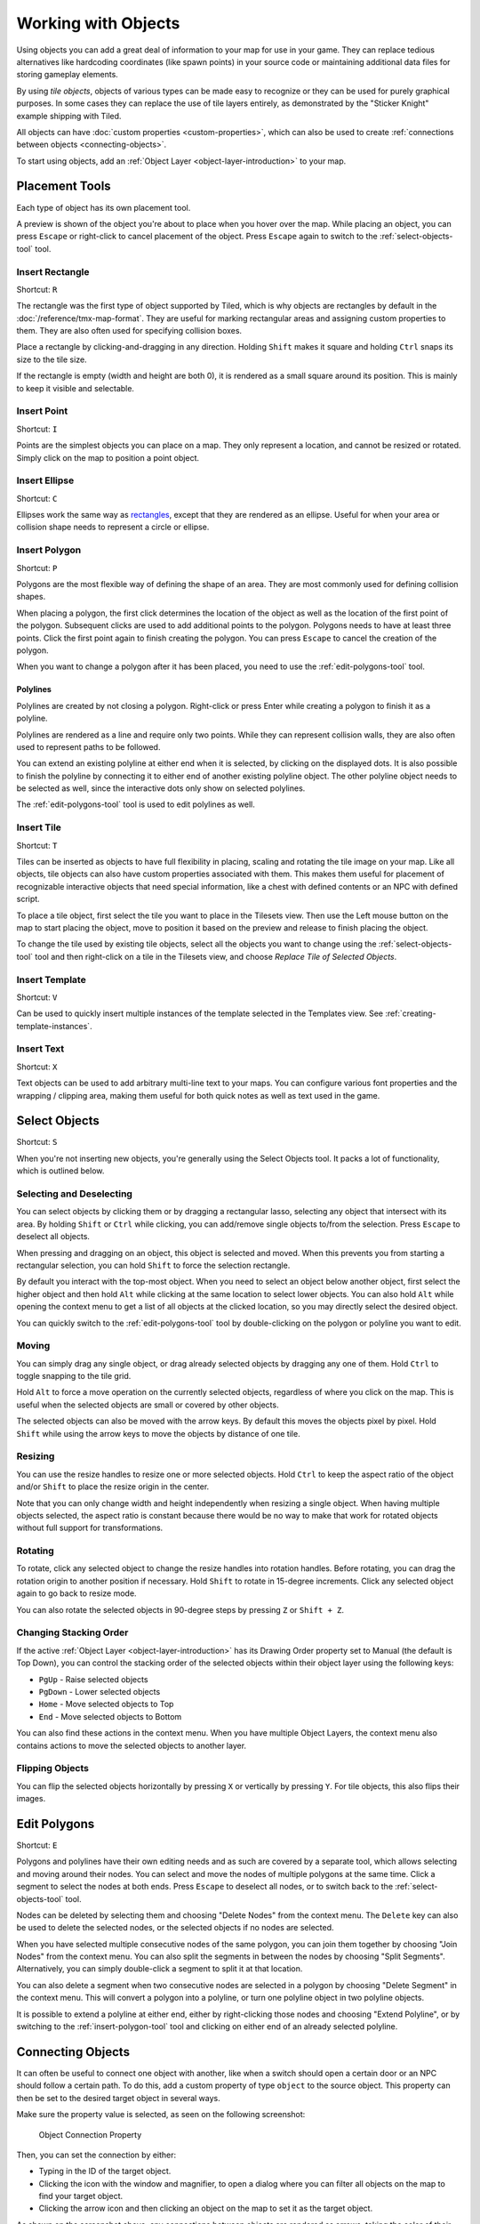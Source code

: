 Working with Objects
====================

Using objects you can add a great deal of information to your map for
use in your game. They can replace tedious alternatives like hardcoding
coordinates (like spawn points) in your source code or maintaining
additional data files for storing gameplay elements.

By using *tile objects*, objects of various types can be made easy to
recognize or they can be used for purely graphical purposes. In some cases
they can replace the use of tile layers entirely, as demonstrated by the
"Sticker Knight" example shipping with Tiled.

All objects can have :doc:`custom properties <custom-properties>`, which can
also be used to create :ref:`connections between objects
<connecting-objects>`.

To start using objects, add an :ref:`Object Layer <object-layer-introduction>`
to your map.

Placement Tools
---------------

Each type of object has its own placement tool.

.. raw:: html

   <div class="new new-prev">Since Tiled 1.2</div>

A preview is shown of the object you're about to place when you hover
over the map. While placing an object, you can press ``Escape`` or
right-click to cancel placement of the object. Press ``Escape`` again
to switch to the :ref:`select-objects-tool` tool.

.. _insert-rectangle-tool:

Insert Rectangle
~~~~~~~~~~~~~~~~

Shortcut: ``R``

The rectangle was the first type of object supported by Tiled, which is why
objects are rectangles by default in the :doc:`/reference/tmx-map-format`. They
are useful for marking rectangular areas and assigning custom properties to
them. They are also often used for specifying collision boxes.

Place a rectangle by clicking-and-dragging in any direction. Holding
``Shift`` makes it square and holding ``Ctrl`` snaps its size to the
tile size.

If the rectangle is empty (width and height are both 0), it is rendered
as a small square around its position. This is mainly to keep it visible
and selectable.

.. raw:: html

   <div class="new new-prev">Since Tiled 1.1</div>

.. _insert-point-tool:

Insert Point
~~~~~~~~~~~~~~

Shortcut: ``I``

Points are the simplest objects you can place on a map. They only represent a
location, and cannot be resized or rotated. Simply click on the map to position
a point object.

.. _insert-ellipse-tool:

Insert Ellipse
~~~~~~~~~~~~~~

Shortcut: ``C``

Ellipses work the same way as `rectangles <#insert-rectangle>`__, except
that they are rendered as an ellipse. Useful for when your area or
collision shape needs to represent a circle or ellipse.

.. _insert-polygon-tool:

Insert Polygon
~~~~~~~~~~~~~~

Shortcut: ``P``

Polygons are the most flexible way of defining the shape of an area.
They are most commonly used for defining collision shapes.

When placing a polygon, the first click determines the location of the
object as well as the location of the first point of the polygon.
Subsequent clicks are used to add additional points to the polygon.
Polygons needs to have at least three points. Click the first point
again to finish creating the polygon. You can press ``Escape`` to cancel
the creation of the polygon.

When you want to change a polygon after it has been placed, you need to
use the :ref:`edit-polygons-tool` tool.

Polylines
^^^^^^^^^

Polylines are created by not closing a polygon. Right-click or press Enter
while creating a polygon to finish it as a polyline.

Polylines are rendered as a line and require only two points. While they
can represent collision walls, they are also often used to represent
paths to be followed.

.. raw:: html

   <div class="new new-prev">Since Tiled 1.2</div>

You can extend an existing polyline at either end when it is selected,
by clicking on the displayed dots. It is also possible to finish the
polyline by connecting it to either end of another existing polyline
object. The other polyline object needs to be selected as well, since
the interactive dots only show on selected polylines.

The :ref:`edit-polygons-tool` tool is used to edit polylines as well.

.. _insert-tile-tool:

Insert Tile
~~~~~~~~~~~

Shortcut: ``T``

Tiles can be inserted as objects to have full flexibility in placing,
scaling and rotating the tile image on your map. Like all objects, tile
objects can also have custom properties associated with them. This makes
them useful for placement of recognizable interactive objects that need
special information, like a chest with defined contents or an NPC with
defined script.

To place a tile object, first select the tile you want to place in the
Tilesets view. Then use the Left mouse button on the map to start
placing the object, move to position it based on the preview and release
to finish placing the object.

.. raw:: html

   <div class="new new-prev">Since Tiled 1.0</div>

To change the tile used by existing tile objects, select all the objects
you want to change using the :ref:`select-objects-tool` tool and then
right-click on a tile in the Tilesets view, and choose *Replace Tile of
Selected Objects*.

.. raw:: html

   <div class="new new-prev">Since Tiled 1.1</div>

.. _insert-template-tool:

Insert Template
~~~~~~~~~~~~~~~

Shortcut: ``V``

Can be used to quickly insert multiple instances of the template
selected in the Templates view. See :ref:`creating-template-instances`.

.. _insert-text-tool:

Insert Text
~~~~~~~~~~~

Shortcut: ``X``

Text objects can be used to add arbitrary multi-line text to your maps.
You can configure various font properties and the wrapping / clipping
area, making them useful for both quick notes as well as text used in
the game.

.. _select-objects-tool:

Select Objects
--------------

Shortcut: ``S``

When you're not inserting new objects, you're generally using the Select
Objects tool. It packs a lot of functionality, which is outlined below.

Selecting and Deselecting
~~~~~~~~~~~~~~~~~~~~~~~~~

You can select objects by clicking them or by dragging a rectangular
lasso, selecting any object that intersect with its area. By holding
``Shift`` or ``Ctrl`` while clicking, you can add/remove single objects
to/from the selection. Press ``Escape`` to deselect all objects.

When pressing and dragging on an object, this object is selected and
moved. When this prevents you from starting a rectangular selection, you
can hold ``Shift`` to force the selection rectangle.

.. raw:: html

   <div class="new new-prev">Since Tiled 1.0</div>

By default you interact with the top-most object. When you need to
select an object below another object, first select the higher object
and then hold ``Alt`` while clicking at the same location to select
lower objects. You can also hold ``Alt`` while opening the context menu
to get a list of all objects at the clicked location, so you may
directly select the desired object.

.. raw:: html

   <div class="new new-prev">Since Tiled 1.2</div>

You can quickly switch to the :ref:`edit-polygons-tool` tool by
double-clicking on the polygon or polyline you want to edit.

Moving
~~~~~~

You can simply drag any single object, or drag already selected objects
by dragging any one of them. Hold ``Ctrl`` to toggle snapping to the
tile grid.

Hold ``Alt`` to force a move operation on the currently selected
objects, regardless of where you click on the map. This is useful when
the selected objects are small or covered by other objects.

The selected objects can also be moved with the arrow keys. By default
this moves the objects pixel by pixel. Hold ``Shift`` while using the
arrow keys to move the objects by distance of one tile.

Resizing
~~~~~~~~

You can use the resize handles to resize one or more selected objects.
Hold ``Ctrl`` to keep the aspect ratio of the object and/or ``Shift`` to
place the resize origin in the center.

Note that you can only change width and height independently when
resizing a single object. When having multiple objects selected, the
aspect ratio is constant because there would be no way to make that work
for rotated objects without full support for transformations.

Rotating
~~~~~~~~

To rotate, click any selected object to change the resize handles into
rotation handles. Before rotating, you can drag the rotation origin to
another position if necessary. Hold ``Shift`` to rotate in 15-degree
increments. Click any selected object again to go back to resize mode.

You can also rotate the selected objects in 90-degree steps by pressing
``Z`` or ``Shift + Z``.

Changing Stacking Order
~~~~~~~~~~~~~~~~~~~~~~~

If the active :ref:`Object Layer <object-layer-introduction>` has its Drawing
Order property set to Manual (the default is Top Down), you can control
the stacking order of the selected objects within their object layer
using the following keys:

-  ``PgUp`` - Raise selected objects
-  ``PgDown`` - Lower selected objects
-  ``Home`` - Move selected objects to Top
-  ``End`` - Move selected objects to Bottom

You can also find these actions in the context menu. When you have
multiple Object Layers, the context menu also contains actions to move
the selected objects to another layer.

Flipping Objects
~~~~~~~~~~~~~~~~

You can flip the selected objects horizontally by pressing ``X`` or
vertically by pressing ``Y``. For tile objects, this also flips their
images.

.. _edit-polygons-tool:

Edit Polygons
-------------

Shortcut: ``E``

Polygons and polylines have their own editing needs and as such are
covered by a separate tool, which allows selecting and moving around
their nodes. You can select and move the nodes of multiple polygons at
the same time. Click a segment to select the nodes at both ends. Press
``Escape`` to deselect all nodes, or to switch back to the
:ref:`select-objects-tool` tool.

Nodes can be deleted by selecting them and choosing "Delete Nodes" from
the context menu. The ``Delete`` key can also be used to delete the
selected nodes, or the selected objects if no nodes are selected.

When you have selected multiple consecutive nodes of the same polygon,
you can join them together by choosing "Join Nodes" from the context
menu. You can also split the segments in between the nodes by choosing
"Split Segments". Alternatively, you can simply double-click a segment
to split it at that location.

You can also delete a segment when two consecutive nodes are
selected in a polygon by choosing "Delete Segment" in the context menu.
This will convert a polygon into a polyline, or turn one polyline
object in two polyline objects.

.. raw:: html

   <div class="new new-prev">Since Tiled 1.2</div>

It is possible to extend a polyline at either end, either by
right-clicking those nodes and choosing "Extend Polyline", or by
switching to the :ref:`insert-polygon-tool` tool and clicking on either
end of an already selected polyline.


.. raw:: html

   <div class="new">New in Tiled 1.4</div>

.. _connecting-objects:

Connecting Objects
------------------

It can often be useful to connect one object with another, like when a switch
should open a certain door or an NPC should follow a certain path. To do this,
add a custom property of type ``object`` to the source object. This property
can then be set to the desired target object in several ways.

Make sure the property value is selected, as seen on the following screenshot:

.. figure:: images/object-connection.png
   :alt: Object Connection Property

   Object Connection Property

Then, you can set the connection by either:

* Typing in the ID of the target object.

* Clicking the icon with the window and magnifier, to open a dialog where you
  can filter all objects on the map to find your target object.

* Clicking the arrow icon and then clicking an object on the map to set it as
  the target object.

As shown on the screenshot above, any connections between objects are rendered
as arrows, taking the color of their target object (defined as part of the
:ref:`object types <predefining-properties>` or by the color of the object
layer). You can toggle the display of these arrows using *View -> Show Object
References*.

If you'd like to get to the target object, but it's very far away, you can
jump there by right-clicking the property and selecting *Go to Object*.

.. topic:: Future Extensions
   :class: future

   Here are some ideas about improvements that could be made to the above
   tools:

   -  Some improvements could still be made to the support for editing
      polygons and polylines, like allowing to rotate and scale the
      selected nodes (`#1487 <https://github.com/bjorn/tiled/issues/1487>`__).

   -  The tools could put short usage instructions in the status bar,
      to help new users without requiring them to carefully read the
      manual (`#1855 <https://github.com/bjorn/tiled/issues/1855>`__).

   If you like any of these plans, please help me getting around to it
   faster by `sponsoring Tiled development <https://www.mapeditor.org/donate>`__. The
   more support I receive the more time I can afford to spend improving
   Tiled!
